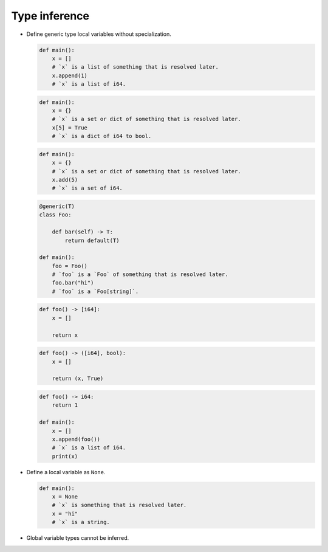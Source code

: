 Type inference
--------------

- Define generic type local variables without specialization.

  .. code-block:: mys

     def main():
         x = []
         # `x` is a list of something that is resolved later.
         x.append(1)
         # `x` is a list of i64.

  .. code-block:: mys

     def main():
         x = {}
         # `x` is a set or dict of something that is resolved later.
         x[5] = True
         # `x` is a dict of i64 to bool.

  .. code-block:: mys

     def main():
         x = {}
         # `x` is a set or dict of something that is resolved later.
         x.add(5)
         # `x` is a set of i64.

  .. code-block:: mys

     @generic(T)
     class Foo:

         def bar(self) -> T:
             return default(T)

     def main():
         foo = Foo()
         # `foo` is a `Foo` of something that is resolved later.
         foo.bar("hi")
         # `foo` is a `Foo[string]`.

  .. code-block:: mys

     def foo() -> [i64]:
         x = []

         return x

  .. code-block:: mys

     def foo() -> ([i64], bool):
         x = []

         return (x, True)

  .. code-block:: mys

     def foo() -> i64:
         return 1

     def main():
         x = []
         x.append(foo())
         # `x` is a list of i64.
         print(x)

- Define a local variable as ``None``.

  .. code-block:: mys

     def main():
         x = None
         # `x` is something that is resolved later.
         x = "hi"
         # `x` is a string.

- Global variable types cannot be inferred.
